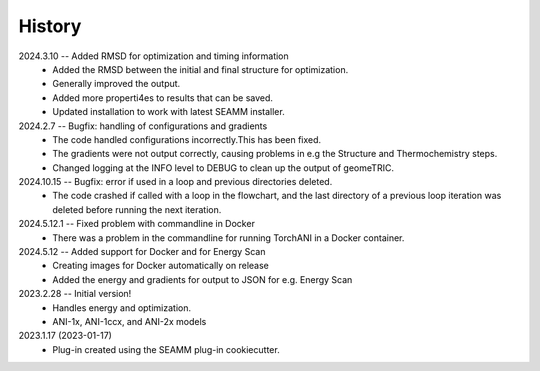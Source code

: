 =======
History
=======
2024.3.10 -- Added RMSD for optimization and timing information
    * Added the RMSD between the initial and final structure for optimization.
    * Generally improved the output.
    * Added more properti4es to results that can be saved.
    * Updated installation to work with latest SEAMM installer.
      
2024.2.7 -- Bugfix: handling of configurations and gradients
    * The code handled configurations incorrectly.This has been fixed.
    * The gradients were not output correctly, causing problems in e.g the Structure
      and Thermochemistry steps.
    * Changed logging at the INFO level to DEBUG to clean up the output of geomeTRIC.
	
2024.10.15 -- Bugfix: error if used in a loop and previous directories deleted.
   * The code crashed if called with a loop in the flowchart, and the last directory of
     a previous loop iteration was deleted before running the next iteration.

2024.5.12.1 -- Fixed problem with commandline in Docker
    * There was a problem in the commandline for running TorchANI in a Docker container.
      
2024.5.12 -- Added support for Docker and for Energy Scan
    * Creating images for Docker automatically on release
    * Added the energy and gradients for output to JSON for e.g. Energy Scan
      
2023.2.28 -- Initial version!
    * Handles energy and optimization.
    * ANI-1x, ANI-1ccx, and ANI-2x models
      
2023.1.17 (2023-01-17)
    * Plug-in created using the SEAMM plug-in cookiecutter.
